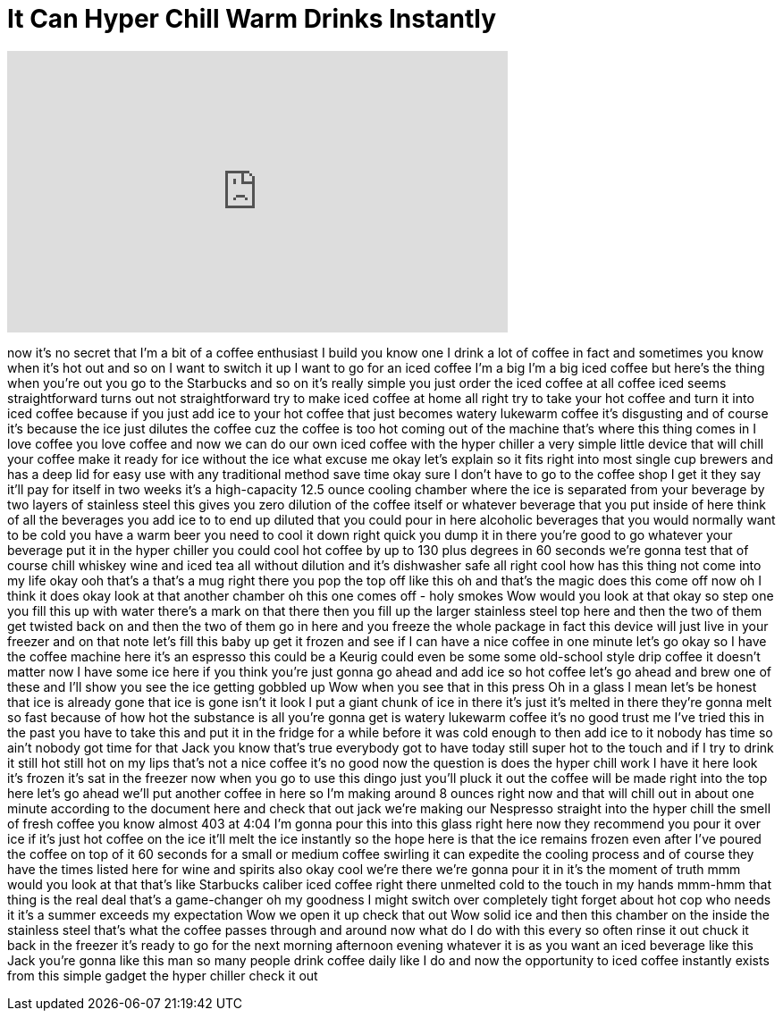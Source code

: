 = It Can Hyper Chill Warm Drinks Instantly
:published_at: 2017-08-10
:hp-alt-title: It Can Hyper Chill Warm Drinks Instantly
:hp-image: https://i.ytimg.com/vi/cez36hfK7c4/maxresdefault.jpg


++++
<iframe width="560" height="315" src="https://www.youtube.com/embed/cez36hfK7c4?rel=0" frameborder="0" allow="autoplay; encrypted-media" allowfullscreen></iframe>
++++

now it's no secret that I'm a bit of a
coffee enthusiast I build you know one I
drink a lot of coffee
in fact and sometimes you know when it's
hot out and so on I want to switch it up
I want to go for an iced coffee I'm a
big I'm a big iced coffee but here's the
thing when you're out you go to the
Starbucks and so on it's really simple
you just order the iced coffee at all
coffee iced seems straightforward turns
out not straightforward try to make iced
coffee at home all right try to take
your hot coffee and turn it into iced
coffee because if you just add ice to
your hot coffee that just becomes watery
lukewarm coffee it's disgusting and of
course it's because the ice just dilutes
the coffee cuz the coffee is too hot
coming out of the machine that's where
this thing comes in I love coffee you
love coffee and now we can do our own
iced coffee
with the hyper chiller a very simple
little device that will chill your
coffee make it ready for ice without the
ice what excuse me okay let's explain so
it fits right into most single cup
brewers and has a deep lid for easy use
with any traditional method save time
okay sure I don't have to go to the
coffee shop I get it they say it'll pay
for itself in two weeks
it's a high-capacity 12.5 ounce cooling
chamber where the ice is separated from
your beverage by two layers of stainless
steel this gives you zero dilution of
the coffee itself or whatever beverage
that you put inside of here think of all
the beverages you add ice to to end up
diluted that you could pour in here
alcoholic beverages that you would
normally want to be cold you have a warm
beer you need to cool it down right
quick you dump it in there you're good
to go
whatever your beverage put it in the
hyper chiller you could cool hot coffee
by up to 130 plus degrees in 60 seconds
we're gonna test that of course chill
whiskey wine and iced tea all without
dilution and it's dishwasher safe all
right cool how has this thing not come
into my life okay ooh that's a that's a
mug right there you pop the top off like
this oh and that's the magic does this
come off now oh I think it does okay
look at that another chamber oh this one
comes off - holy smokes Wow would you
look at that okay so step one you fill
this up with water there's a mark on
that there then you fill up the larger
stainless steel top here and then the
two of them get twisted back on and then
the two of them go in here and you
freeze the whole package in fact this
device will just live in your freezer
and on that note let's fill this baby up
get it frozen and see if I can have a
nice coffee in one minute let's go okay
so I have the coffee machine here it's
an espresso this could be a Keurig could
even be some some old-school style drip
coffee it doesn't matter now
I have some ice here if you think you're
just gonna go ahead and add ice so hot
coffee let's go ahead and brew one of
these and I'll show you
see the ice
getting gobbled up
Wow when you see that in this press Oh
in a glass I mean let's be honest that
ice is already gone that ice is gone
isn't it look I put a giant chunk of ice
in there it's just it's melted in there
they're gonna melt so fast because of
how hot the substance is all you're
gonna get is watery lukewarm coffee it's
no good trust me I've tried this in the
past you have to take this and put it in
the fridge for a while before it was
cold enough to then add ice to it nobody
has time so ain't nobody got time for
that Jack you know that's true
everybody got to have today still super
hot to the touch and if I try to drink
it still hot still hot on my lips that's
not a nice coffee
it's no good now the question is does
the hyper chill work I have it here
look it's frozen it's sat in the freezer
now when you go to use this dingo just
you'll pluck it out the coffee will be
made right into the top here let's go
ahead we'll put another coffee in here
so I'm making around 8 ounces right now
and that will chill out in about one
minute according to the document here
and check that out jack we're making our
Nespresso straight into the hyper chill
the smell of fresh coffee you know
almost 403 at 4:04 I'm gonna pour this
into this glass right here now they
recommend you pour it over ice if it's
just hot coffee on the ice it'll melt
the ice instantly so the hope here is
that the ice remains frozen even after
I've poured the coffee on top of it 60
seconds for a small or medium coffee
swirling it can expedite the cooling
process and of course they have the
times listed here for wine and spirits
also okay cool we're there we're gonna
pour it in it's the moment of truth
mmm would you look at that that's like
Starbucks caliber iced coffee right
there unmelted cold to the touch in my
hands mmm-hmm
that thing is the real deal that's a
game-changer oh my goodness I might
switch over completely tight forget
about hot cop who needs it it's a summer
exceeds my expectation Wow we open it up
check that out
Wow solid ice and then this chamber on
the inside the stainless steel that's
what the coffee passes through and
around now what do I do with this
every so often rinse it out chuck it
back in the freezer it's ready to go for
the next morning afternoon evening
whatever it is as you want an iced
beverage like this Jack you're gonna
like this man so many people drink
coffee daily like I do and now the
opportunity to iced coffee instantly
exists from this simple gadget the hyper
chiller check it out